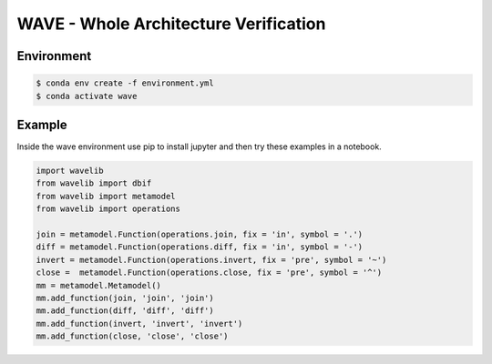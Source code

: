 **************************************
WAVE - Whole Architecture Verification
**************************************

Environment
-----------

.. code::

    $ conda env create -f environment.yml
    $ conda activate wave

Example
-------

Inside the wave environment use pip to install jupyter and then
try these examples in a notebook.

.. code:: python

    import wavelib
    from wavelib import dbif
    from wavelib import metamodel
    from wavelib import operations

    join = metamodel.Function(operations.join, fix = 'in', symbol = '.')
    diff = metamodel.Function(operations.diff, fix = 'in', symbol = '-')
    invert = metamodel.Function(operations.invert, fix = 'pre', symbol = '~')
    close =  metamodel.Function(operations.close, fix = 'pre', symbol = '^')
    mm = metamodel.Metamodel()
    mm.add_function(join, 'join', 'join')
    mm.add_function(diff, 'diff', 'diff')
    mm.add_function(invert, 'invert', 'invert')
    mm.add_function(close, 'close', 'close')
